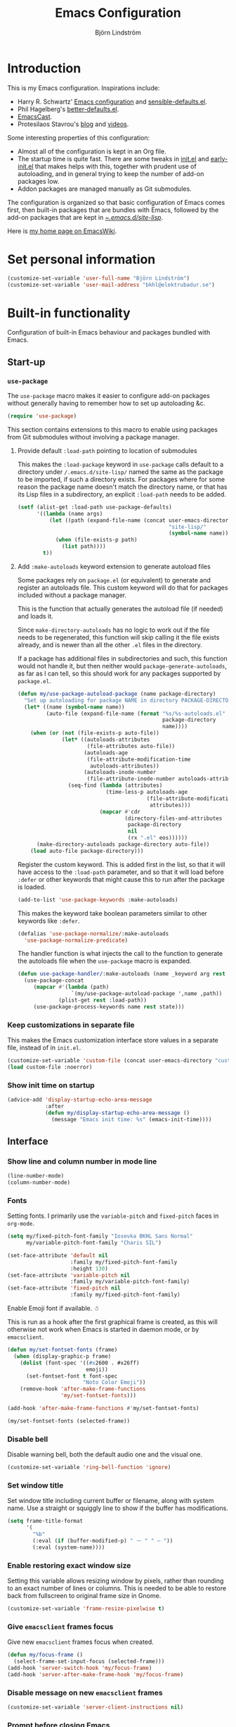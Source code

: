 #+TITLE: Emacs Configuration
#+AUTHOR: Björn Lindström
#+EMAIL: bkhl@elektrubadur.se
#+STARTUP: overview
#+PROPERTY: header-args :results silent

* Introduction

This is my Emacs configuration. Inspirations include:

- Harry R. Schwartz' [[https://github.com/hrs/dotfiles/blob/main/emacs/.config/emacs/configuration.org][Emacs configuration]] and [[https://github.com/hrs/sensible-defaults.el][sensible-defaults.el]].
- Phil Hagelberg's [[https://git.sr.ht/~technomancy/better-defaults][better-defaults.el]].
- [[https://emacscast.org/][EmacsCast]].
- Protesilaos Stavrou's [[https://protesilaos.com/codelog/][blog]] and [[https://www.youtube.com/channel/UC0uTPqBCFIpZxlz_Lv1tk_g][videos]].

Some interesting properties of this configuration:

- Almost all of the configuration is kept in an Org file.
- The startup time is quite fast. There are some tweaks in [[file:init.el][init.el]] and [[file:early-init.el][early-init.el]] that makes helps with this, together with prudent use of autoloading, and in general trying to keep the number of add-on packages low.
- Addon packages are managed manually as Git submodules.

The configuration is organized so that basic configuration of Emacs comes first, then built-in packages that are bundles with Emacs, followed by the add-on packages that are kept in [[file:site-lisp/][~/.emacs.d/site-lisp/]].

Here is [[https://www.emacswiki.org/emacs/bkhl][my home page on EmacsWiki]].

* Set personal information

#+begin_src emacs-lisp
(customize-set-variable 'user-full-name "Björn Lindström")
(customize-set-variable 'user-mail-address "bkhl@elektrubadur.se")
#+end_src

* Built-in functionality

Configuration of built-in Emacs behaviour and packages bundled with Emacs.

** Start-up
*** ~use-package~

The ~use-package~ macro makes it easier to configure add-on packages without generally having to remember how to set up autoloading &c.

#+begin_src emacs-lisp
(require 'use-package)
#+end_src

This section contains extensions to this macro to enable using packages from Git submodules without involving a package manager.

**** Provide default ~:load-path~ pointing to location of submodules

This makes the ~:load-package~ keyword in ~use-package~ calls default to a directory under ~/.emacs.d/site-lisp/~ named the same as the package to be imported, if such a directory exists. For packages where for some reason the package name doesn't match the directory name, or that has its Lisp files in a subdirectory, an explicit ~:load-path~ needs to be added.

#+begin_src emacs-lisp
(setf (alist-get :load-path use-package-defaults)
      '((lambda (name args)
          (let ((path (expand-file-name (concat user-emacs-directory
                                                "site-lisp/"
                                                (symbol-name name)))))
            (when (file-exists-p path)
              (list path))))
        t))
#+end_src

**** Add ~:make-autoloads~ keyword extension to generate autoload files

Some packages rely on ~package.el~ (or equivalent) to generate and register an autoloads file. This custom keyword will do that for packages included without a package manager.

This is the function that actually generates the autoload file (if needed) and loads it.

Since ~make-directory-autoloads~ has no logic to work out if the file needs to be regenerated, this function will skip calling it the file exists already, and is newer than all the other ~.el~ files in the directory.

If a package has additional files in subdirectories and such, this function would not handle it, but then neither would ~package-generate-autoloads~, as far as I can tell, so this should work for any packages supported by ~package.el~.

#+begin_src emacs-lisp
(defun my/use-package-autoload-package (name package-directory)
  "Set up autoloading for package NAME in directory PACKAGE-DIRECTORY."
  (let* ((name (symbol-name name))
         (auto-file (expand-file-name (format "%s/%s-autoloads.el"
                                              package-directory
                                              name))))
    (when (or (not (file-exists-p auto-file))
              (let* ((autoloads-attributes
                      (file-attributes auto-file))
                     (autoloads-age
                      (file-attribute-modification-time
                       autoloads-attributes))
                     (autoloads-inode-number
                      (file-attribute-inode-number autoloads-attributes)))
                (seq-find (lambda (attributes)
                            (time-less-p autoloads-age
                                         (file-attribute-modification-time
                                          attributes)))
                          (mapcar #'cdr
                                  (directory-files-and-attributes
                                   package-directory
                                   nil
                                   (rx ".el" eos))))))
      (make-directory-autoloads package-directory auto-file))
    (load auto-file package-directory)))
#+end_src

Register the custom keyword. This is added first in the list, so that it will have access to the ~:load-path~ parameter, and so that it will load before ~:defer~ or other keywords that might cause this to run after the package is loaded.

#+begin_src emacs-lisp
(add-to-list 'use-package-keywords :make-autoloads)
#+end_src

This makes the keyword take boolean parameters similar to other keywords like ~:defer~.

#+begin_src emacs-lisp
(defalias 'use-package-normalize/:make-autoloads
  'use-package-normalize-predicate)
#+end_src

The handler function is what injects the call to the function to generate the autoloads file when the ~use-package~ macro is expanded.

#+begin_src emacs-lisp
(defun use-package-handler/:make-autoloads (name _keyword arg rest state)
  (use-package-concat
     (mapcar #'(lambda (path)
                 `(my/use-package-autoload-package ',name ,path))
             (plist-get rest :load-path))
     (use-package-process-keywords name rest state)))
#+end_src

*** Keep customizations in separate file

This makes the Emacs customization interface store values in a separate file, instead of in ~init.el~.

#+begin_src emacs-lisp
(customize-set-variable 'custom-file (concat user-emacs-directory "custom.el"))
(load custom-file :noerror)
#+end_src

*** Show init time on startup

#+begin_src emacs-lisp
(advice-add 'display-startup-echo-area-message
            :after
            (defun my/display-startup-echo-area-message ()
              (message "Emacs init time: %s" (emacs-init-time))))
#+end_src

** Interface
*** Show line and column number in mode line

#+begin_src emacs-lisp
(line-number-mode)
(column-number-mode)
#+end_src

*** Fonts

Setting fonts. I primarily use the ~variable-pitch~ and ~fixed-pitch~ faces in ~org-mode~.

#+begin_src emacs-lisp
(setq my/fixed-pitch-font-family "Iosevka BKHL Sans Normal"
      my/variable-pitch-font-family "Charis SIL")

(set-face-attribute 'default nil
                    :family my/fixed-pitch-font-family
                    :height 130)
(set-face-attribute 'variable-pitch nil
                    :family my/variable-pitch-font-family)
(set-face-attribute 'fixed-pitch nil
                    :family my/fixed-pitch-font-family)
#+end_src

Enable Emoji font if available. ☃

This is run as a hook after the first graphical frame is created, as this will otherwise not work when Emacs is started in daemon mode, or by ~emacsclient~.

#+begin_src emacs-lisp
(defun my/set-fontset-fonts (frame)
  (when (display-graphic-p frame)
    (dolist (font-spec '((#x2600 . #x26ff)
                         emoji))
      (set-fontset-font t font-spec
                        "Noto Color Emoji"))
    (remove-hook 'after-make-frame-functions
                 'my/set-fontset-fonts)))

(add-hook 'after-make-frame-functions #'my/set-fontset-fonts)

(my/set-fontset-fonts (selected-frame))
#+end_src

*** Disable bell

Disable warning bell, both the default audio one and the visual one.

#+begin_src emacs-lisp
(customize-set-variable 'ring-bell-function 'ignore)
#+end_src

*** Set window title

Set window title including current buffer or filename, along with system name. Use a straight or squiggly line to show if the buffer has modifications.

#+begin_src emacs-lisp
(setq frame-title-format
      '(
        "%b"
        (:eval (if (buffer-modified-p) " ⁓ " " — "))
        (:eval (system-name))))
#+end_src

*** Enable restoring exact window size

Setting this variable allows resizing window by pixels, rather than rounding to an exact number of lines or columns. This is needed to be able to restore back from fullscreen to original frame size in Gnome.

#+begin_src emacs-lisp
(customize-set-variable 'frame-resize-pixelwise t)
#+end_src

*** Give ~emacsclient~ frames focus

Give new ~emacsclient~ frames focus when created.

#+begin_src emacs-lisp
(defun my/focus-frame ()
  (select-frame-set-input-focus (selected-frame)))
(add-hook 'server-switch-hook 'my/focus-frame)
(add-hook 'server-after-make-frame-hook 'my/focus-frame)
#+end_src

*** Disable message on new ~emacsclient~ frames

#+begin_src emacs-lisp
(customize-set-variable 'server-client-instructions nil)
#+end_src

*** Prompt before closing Emacs

#+begin_src emacs-lisp
(customize-set-variable 'confirm-kill-emacs 'y-or-n-p)
#+end_src

*** Set preferred dateformat

#+begin_src emacs-lisp
(calendar-set-date-style 'iso)
#+end_src

*** Allow undo of window layout changes

#+begin_src emacs-lisp
(winner-mode)
#+end_src

*** Preserve ~M-x~ command history between sessions

#+begin_src emacs-lisp
(savehist-mode)
#+end_src

*** Use saved point position in previously opened files

#+begin_src emacs-lisp
(save-place-mode)
#+end_src

*** Scrolling behaviour when moving cursor

When the cursor moves close to the edge of the screen, scroll only one line at time, but try to keep 5 rows within view.

#+begin_src emacs-lisp
(customize-set-variable 'scroll-conservatively 101)
(customize-set-variable 'scroll-margin 5)
#+end_src

*** Smooth scrolling with scroll wheel

#+begin_src emacs-lisp
(pixel-scroll-precision-mode)
#+end_src

*** Highlight error messages

In ~next-error~ buffers, highligt the currently visited error.

#+begin_src emacs-lisp
(customize-set-variable 'next-error-message-highlight t)
#+end_src

*** Make yes/no prompts shorter

#+begin_src emacs-lisp
(customize-set-variable 'use-short-answers t)
#+end_src

*** Don't show bookmarks in fringe

#+begin_src emacs-lisp
(customize-set-variable 'bookmark-set-fringe-mark nil)
#+end_src

*** Use bar cursor

#+begin_src emacs-lisp
(customize-set-variable 'cursor-type 'bar)
#+end_src

*** Show matching parenthesis context when offscreen

#+begin_src emacs-lisp
(customize-set-variable 'show-paren-context-when-offscreen 'overlay)
#+end_src

*** Switch windows with ~M-o~

Bind ~M-o~ (by default bound to a rarely used command) to ~other-window~.

#+begin_src emacs-lisp
(global-set-key (kbd "M-o") #'other-window)
#+end_src

*** Switch between windows with ~S-<direction>~

#+begin_src emacs-lisp
(windmove-default-keybindings)
#+end_src

** Key bindings
*** Disable ~C-z~

Disabling ~C-z~, which normally minimizes the window, which is rather distracting.

#+begin_src emacs-lisp
(keymap-global-unset "C-z")
#+end_src

*** Enable repeat maps for commands that have them

This adds ability to repat some common commands by repeating the last key in its binding.

#+begin_src emacs-lisp
(repeat-mode)
#+end_src

** Mouse behaviour
*** Make middle-clicking mouse yank at point

#+begin_src emacs-lisp
(customize-set-variable 'mouse-yank-at-point t)
#+end_src

*** Save to kill ring when adjusting region with mouse

Setting this to ~non-empty~ means this won't happen for empty strings, like when accidentally dragging for less than a character's width.

#+begin_src emacs-lisp
(customize-set-variable 'mouse-drag-copy-region 'non-empty)
#+end_src

** Documentation and help
*** Make ~apropos~ search more extensively

#+begin_src emacs-lisp
(customize-set-variable 'apropos-do-all t)
#+end_src

*** Use variable pitch in Info reader

#+begin_src emacs-lisp
(add-hook 'Info-mode-hook 'variable-pitch-mode)
#+end_src

*** Autoload if documentation is missing from autoload objects

#+begin_src emacs-lisp
(customize-set-variable 'help-enable-symbol-autoload t)
#+end_src

*** Show outlines in bindings description

#+begin_src emacs-lisp
(customize-set-variable 'describe-bindings-outline t)
#+end_src

*** Reuse help window if already shown

#+begin_src emacs-lisp
(customize-set-variable 'help-window-keep-selected t)
#+end_src

** Buffers
*** Start with an empty scratch buffer.

#+begin_src emacs-lisp
(customize-set-variable 'inhibit-startup-screen t)
(customize-set-variable 'initial-scratch-message nil)
#+end_src

*** Use directory name in buffer names for files with same name

#+begin_src emacs-lisp
(customize-set-variable 'uniquify-buffer-name-style 'forward)
#+end_src

*** Allow remembering risky local variables

This overrides the Emacs settings that enforces having to accept local variables matching certain patterns every time they are used.

#+begin_src emacs-lisp
(advice-add 'risky-local-variable-p :override #'ignore)
#+end_src

*** Load  ~.dir-locals.el~ files on remote hosts

#+begin_src emacs-lisp
(customize-set-variable 'enable-remote-dir-locals t)
#+end_src

** Files
*** Start opening files from home directory

Unless overridden by a buffer, when prompting to open a file, start in the home directory.

#+begin_src emacs-lisp
(setq default-directory "~/")
#+end_src

*** Backup by copying

The default method here can break hardlinks.

#+begin_src emacs-lisp
(customize-set-variable 'backup-by-copying t)
#+end_src

*** Store backups in tmp directory

Store backups and autosaves in ~temporary-file-directory~. This risks losing some data on a system crash, but I am not very concerned about that as generally my important files are in some kind of version control.

#+begin_src emacs-lisp
(customize-set-variable 'backup-directory-alist
      `((".*" . ,temporary-file-directory)))
(customize-set-variable 'auto-save-file-name-transforms
      `((".*" ,temporary-file-directory t)))
#+end_src

*** Offer to create parent directories on save

When saving a file to a directory that doesn't exist, offer to create it.

#+begin_src emacs-lisp
(add-hook
 'before-save-hook
 (defun my/ask-create-directory ()
   (when buffer-file-name
     (let ((dir (file-name-directory buffer-file-name)))
       (when
           (and
            (not (file-exists-p dir))
            (y-or-n-p
             (format
              "Directory %s does not exist. Create it?"
              dir)))
         (make-directory dir t))))))
#+end_src

*** Disable message when saving files

#+begin_src emacs-lisp
(customize-set-variable 'save-silently t)
#+end_src

*** Automatically sync updated files

If a file changes, automatically refresh buffers containing the file, so that it doesn't get out of sync.

#+begin_src emacs-lisp
(global-auto-revert-mode t)
#+end_src

*** Disable Emacs lock files

Disable use of those lock files with a ~.#~ prefix that Emacs by default creates. Since my ways of using Emacs rarely involves multiple Emacs instances opening the same file, they cause me more problems than they solve.

#+begin_src emacs-lisp
(customize-set-variable 'create-lockfiles nil)
#+end_src

*** ~dired~

Make file sizes shown in dired human readable.

#+begin_src emacs-lisp
(customize-set-variable 'dired-listing-switches
      "-l --all --human-readable --group-directories-first")
#+end_src

*** ~tramp~ remote editing

Allow Tramp to write backups of root-owned files in ~/tmp~, and ensure that Tramp uses path of remote shell on remote hosts.

#+begin_src emacs-lisp
(use-package tramp
  :custom
  (tramp-allow-unsafe-temporary-files t)
  :config
  (add-to-list 'tramp-remote-path 'tramp-own-remote-path))
#+end_src

** Text editing
*** Bind Home/End to move to start/end of line

#+begin_src emacs-lisp
(global-set-key (kbd "<home>") #'move-beginning-of-line)
(global-set-key (kbd "<end>") #'move-end-of-line)
#+end_src

*** Change behaviour of ~M-z~ for zapping to character

Make ~M-z~ kill characters up to the character /before/ the next occurrence of the selected character, instead of including it, which is generally more useful.

#+begin_src emacs-lisp
(global-set-key (kbd "M-z") #'zap-up-to-char)
#+end_src

*** Bind ~cycle-spacing~ to ~M-S-SPC~

This edits whitespace around point by cycling between leaving only one space, deleting the space, and going back to what was there before.

#+begin_src emacs-lisp
(global-set-key (kbd "M-S-SPC") #'cycle-spacing)
#+end_src

*** Bind ~duplicate-dwim~ to ~M-R~

Duplicates current line or active region.

#+begin_src emacs-lisp
(global-set-key (kbd "M-R") #'duplicate-dwim)
#+end_src

*** Use single space to delimit sentences

#+begin_src emacs-lisp
(customize-set-variable 'sentence-end-double-space nil)
#+end_src

*** Highlight selected region and apply changes to it

Highlight the region when the mark is active.

#+begin_src emacs-lisp
(transient-mark-mode t)
#+end_src

Set it so that if a selection is active, typed text will replace the selection.

#+begin_src emacs-lisp
(delete-selection-mode t)
#+end_src

*** Disable indentation using tabs.

#+begin_src emacs-lisp
(customize-set-variable 'indent-tabs-mode nil)
#+end_src

*** Set default line length to 80

#+begin_src emacs-lisp
(customize-set-variable 'fill-column 80)
#+end_src

*** Set default indentation width to 4.

#+begin_src emacs-lisp
(customize-set-variable 'tab-width 4)
#+end_src

*** Show character name in character description

When using ~C-x =~ to look up the character under the point, also show Unicode
character name.

#+begin_src emacs-lisp
(customize-set-variable 'what-cursor-show-names t)
#+end_src

*** Automatically pair matching characters like parenthesis

Enable ~electric-pair-mode~, which enables automatic insert of matching characters for example for parentheses.

#+begin_src emacs-lisp
(electric-pair-mode)
#+end_src

*** Save existing clipboard text into kill ring before replacing it

Prevents killing text in Emacs from irrevocably deleting things from the system clipboard.

#+begin_src emacs-lisp
(customize-set-variable 'save-interprogram-paste-before-kill t)
#+end_src

*** Enable ~downcase-region~ and ~upcase-region~

#+begin_src emacs-lisp
(put 'downcase-region 'disabled nil)
(put 'upcase-region 'disabled nil)
#+end_src

*** Make replacements and completions preserve case

This also affects ~dabbrev~ completions.

#+begin_src emacs-lisp
(customize-set-variable 'case-replace nil)
#+end_src

*** Completion

**** Use ~C-<tab>~ for completion

#+begin_src emacs-lisp
(global-set-key (kbd "C-<tab>") 'completion-at-point)
#+end_src

** Programming
*** Enable syntax highlighting everywhere

#+begin_src emacs-lisp
(global-font-lock-mode t)
#+end_src

*** Render some keywords and operators as symbols

I use this to make =lambda= get rendered as =λ= in Emacs Lisp, and similar replacements in other languages.

#+begin_src emacs-lisp
(global-prettify-symbols-mode)
#+end_src

*** In programming modes, treat words in camel case symbols as separate.

#+begin_src emacs-lisp
(add-hook 'prog-mode-hook 'subword-mode)
#+end_src

*** Bind key to trigger compilation/recompilation

#+begin_src emacs-lisp
(define-key prog-mode-map (kbd "C-c b") #'compile)
(define-key prog-mode-map (kbd "C-c r") #'recompile)
#+end_src

*** ~flymake~

Package for showing diagnostics from linters and similar interactively.

#+begin_src emacs-lisp
(autoload #'flymake-goto-next-error "flymake" nil t)
(autoload #'flymake-goto-prev-error "flymake" nil t)

(eval-after-load 'flymake
  '(progn
     (define-key flymake-mode-map (kbd "M-n") 'flymake-goto-next-error)
     (define-key flymake-mode-map (kbd "M-p") 'flymake-goto-prev-error)))
#+end_src

*** Eglot for language server protocol support

#+begin_src emacs-lisp
(use-package eglot
  :config
  (bind-key "C-c l f" 'eglot-format eglot-mode-map)
  (bind-key "C-c l r" 'eglot-rename eglot-mode-map))
#+end_src

This enables the [[https://github.com/joaotavora/eglot][Eglot]] LSP client. This will usually require some additional per-project settings to work. As an example, for Python projects I tend to do soemthing like this:

+ install the Pip packages ~python-lsp-server[pylint]~,  ~pyls-black~ and ~pyls-isort~.
+ add a ~Makefile~ that lets me start an LSP in the correct environment with ~make lsp~.
+ have a ~.dir-locals.el~ file like the below example, which will:
  + set it to use the make target to start the LSP server.
  + make Eglot pass configuration to the LSP sever to enable Pylint.
  + use Eglot's formatting command to format buffers (with Black), before saving.
  + enable Eglot automatically when opening Python buffers.

#+begin_example emacs-lisp
((python-mode
  . ((eglot-server-programs . ((python-mode . ("make" "lsp"))))
     (eglot-workspace-configuration . ((:pyls
                                       . (:plugins (:pylint (:enabled t))))))
     (eval
      . (progn
          (add-hook 'before-save-hook #'eglot-format-buffer nil t)
          (eglot-ensure))))))
#+end_example

*** Languages
**** C

#+begin_src emacs-lisp
(use-package cc-mode
  :custom
  (c-default-style '((java-mode . "java")
                     (awk-mode . "awk")
                     (other . "my")))
  :hook
  (c-mode . my/add-c-prettify-symbols)
  :config
  (c-add-style "my" '("linux" (c-basic-offset . 2)))
  (defun my/add-c-prettify-symbols ()
    (setq-local prettify-symbols-alist '(("->" . ?→)))))
#+end_src

**** Perl

#+begin_src emacs-lisp
(use-package cperl-mode
  :custom
  (cperl-file-style "PBP")
  :init
  (add-to-list 'major-mode-remap-alist '(perl-mode . cperl-mode))
  :config
  (defun my/add-perl-prettify-symbols ()
    (setq-local prettify-symbols-alist '(("->" . ?→)
                                         ("=>" . ?⇒))))
  :hook
  (cperl-mode . my/add-perl-prettify-symbols))
#+end_src

**** Prolog

#+begin_src emacs-lisp
(use-package prolog
  :hook
  (prolog-mode . my/add-prolog-prettify-symbols)
  :config
  (defun my/add-prolog-prettify-symbols ()
    (setq-local prettify-symbols-alist '((":-" . ?←)
                                         ("->" . ?→)))))
#+end_src

** Version control
*** ~vc-diff~

Make ~vc-diff~ imitate the diff format of Magit.

#+begin_src emacs-lisp
(customize-set-variable 'diff-font-lock-prettify t)
#+end_src

*** ~ediff~

Make ediff use existing frame instead of creating new one

#+begin_src emacs-lisp
(customize-set-variable 'ediff-window-setup-function
                        'ediff-setup-windows-plain)
#+end_src

** Project management
*** Detect [[https://exercism.org/][Exercism]] exercises as projects.

This will make e.g. ~project-compile~ run commands with the appropriate working directory for Exercism excercises.

#+begin_src emacs-lisp
(add-hook 'project-find-functions
          (defun my/project-try-exercism (path)
            (when-let ((root (locate-dominating-file path ".exercism")))
              (cons 'transient (expand-file-name root)))))
#+end_src

*** Bug reference mode

Enable bug reference mode, and in Org mode override the keybinding to open links in the bug reference overlays.

#+begin_src emacs-lisp
(use-package bug-reference
  :custom
  (bug-reference-bug-regexp nil)
  (bug-reference-url-format nil)
  :hook
  (text-mode . bug-reference-mode)
  (prog-mode . bug-reference-prog-mode)
  :bind
  (:map bug-reference-map
        ("C-c C-o" . bug-reference-push-button))
  :config
  (setq bug-reference-auto-setup-functions nil))
#+end_src

To make this work in a project, a couple of variables need to be set, for example in ~.dir-locals.el~ like this:

#+begin_example emacs-lisp
((nil
  . ((bug-reference-bug-regexp
      . "\\<\\(\\(\\(?:PROJECTA\\|PROJECTB\\)-[[:digit:]]+\\)\\)\\>")
     (bug-reference-url-format
      . "https://tracker.company.example/issue/%s"))))
#+end_example

** Org
*** Default ~org-mode~ directory

Set a custom variable for the notes directory, so that it can be referred to
later.

#+begin_src emacs-lisp
(customize-set-variable 'org-directory "~/Documents/Notes/")
#+end_src

*** Make initial scratch buffer use ~org-mode~

#+begin_src emacs-lisp
(customize-set-variable 'initial-major-mode 'org-mode)
#+end_src

*** Editing

Edit src blocks in current window.

#+begin_src emacs-lisp
(customize-set-variable 'org-src-window-setup 'current-window)
#+end_src

Make indentation and fonts in code blocks work according to mode for the language in the block.

#+begin_src emacs-lisp
(customize-set-variable 'org-src-tab-acts-natively t)
(customize-set-variable 'org-src-fontify-natively t)
#+end_src

Disable the extra indentation in src blocks.

#+begin_src emacs-lisp
(customize-set-variable 'org-edit-src-content-indentation 0)
#+end_src

This prevents accidental editing in invisible regions.

#+begin_src emacs-lisp
(customize-set-variable 'org-catch-invisible-edits 'error)
#+end_src

Shortcut for inserting a block of Elisp.

#+begin_src emacs-lisp
(add-to-list 'org-structure-template-alist
             '("el" . "src emacs-lisp"))
#+end_src

When trying to edit in an hidden area, expand it before throwing an error.

#+begin_src emacs-lisp
(customize-set-variable 'org-catch-invisible-edits 'show-and-error)
#+end_src

*** Display

Enable ~org-indent~ mode, which makes org-mode indent sections visually, but not in the saved files.

#+begin_src emacs-lisp
(customize-set-variable 'org-startup-indented t)
#+end_src

Use variable fonts in ~org-mode~ buffers.

#+begin_src emacs-lisp
(add-hook 'org-mode-hook 'variable-pitch-mode)
#+end_src

Hide the characters surrounding emphasized phrases

#+begin_src emacs-lisp
(customize-set-variable 'org-hide-emphasis-markers t)
#+end_src

Use real ellipsis character for collapsed subtrees, and prefix it with a space.

#+begin_src emacs-lisp
(customize-set-variable 'org-ellipsis "…")
#+end_src

Put tags right after headline. This causes fewer conflicts with add-on packages affecting Org-mode style.

#+begin_src emacs-lisp
(customize-set-variable 'org-tags-column 0)
(customize-set-variable 'org-auto-align-tags nil)
#+end_src

Show Latex-style entities as Unicode characters.

#+begin_src emacs-lisp
(customize-set-variable 'org-pretty-entities t)
#+end_src

*** Key bindings
****  Editing of headers

When point is on a headline, make ~C-a~ and ~C-e~ go to beginning/end of headline text.

#+begin_src emacs-lisp
(customize-set-variable 'org-special-ctrl-a/e t)
#+end_src

Insert new headlines after current subtree.

#+begin_src emacs-lisp
(customize-set-variable 'org-insert-heading-respect-content t)
#+end_src

**** Global key binding to store links for ~org-mode~

#+begin_src emacs-lisp
(global-set-key (kbd "C-c l") #'org-store-link)
#+end_src

**** Navigation between windows in org-mode

Reduce conflict with the global ~windmove~ key bindings.

#+begin_src emacs-lisp
(add-hook 'org-shiftup-final-hook 'windmove-up)
(add-hook 'org-shiftleft-final-hook 'windmove-left)
(add-hook 'org-shiftdown-final-hook 'windmove-down)
(add-hook 'org-shiftright-final-hook 'windmove-right)
#+end_src

**** Copy link location

Function to copy the destination of a link in Org.

I'd like to extend this to work more generally for example for ~bug-reference-mode~.

#+begin_src emacs-lisp
(defun my/org-copy-link (&optional arg)
  (interactive "P")
  (let* ((link (org-element-lineage (org-element-context) '(link) t))
         (type (org-element-property :type link))
         (path (org-element-property :path link)))
    (if (and type path)
        (let ((url (concat type ":" path)))
          (kill-new url)
          (message url))
      (message "Not a link"))))

(define-key org-mode-map (kbd "C-c y") #'my/org-copy-link)
#+end_src

*** Capturing

Add templates for use by ~org-capture~.

#+begin_src emacs-lisp
(customize-set-variable 'org-capture-templates
      `(("i"
         "Inbox"
         entry
         (file ,(concat org-directory "Inbox.org"))
         "* TODO %?")))
#+end_src

Bind ~C-c c~ to ~org-capture~ to quickly add notes.

#+begin_src emacs-lisp
(global-set-key (kbd "C-c c") #'org-capture)
#+end_src

*** Refiling

This allows refiling within the current buffer, or any agenda files.

#+begin_src emacs-lisp
(customize-set-variable 'org-refile-targets
                        '((nil :maxlevel . 9)
                          (org-agenda-files :maxlevel . 9)))
(customize-set-variable 'org-outline-path-complete-in-steps nil)
(customize-set-variable 'org-refile-use-outline-path 'file)
#+end_src

*** Agendas

Search all files in the notes directory when creating agendas.

#+begin_src emacs-lisp
(customize-set-variable 'org-agenda-files `(,org-directory))
#+end_src

Key binding to open an agenda view.

#+begin_src emacs-lisp
(global-set-key (kbd "C-c a") #'org-agenda)
#+end_src

Hide done tasks from the agenda.

#+begin_src emacs-lisp
(customize-set-variable 'org-agenda-skip-scheduled-if-done t)
(customize-set-variable 'org-agenda-skip-deadline-if-done t)
#+end_src

Hide already scheduled tasks from the agenda.

#+begin_src emacs-lisp
(customize-set-variable 'org-agenda-todo-ignore-scheduled 'all)
#+end_src

Show tags right after headline. Reduces conflicts with packages that affect Org agenda style.

#+begin_src emacs-lisp
(customize-set-variable 'org-agenda-tags-column 0)
#+end_src

Some agenda visual styling.

#+begin_src emacs-lisp
(customize-set-variable 'org-agenda-block-separator ?-)
(customize-set-variable 'org-agenda-time-grid
      '((daily today require-timed)
        (800 1000 1200 1400 1600 1800)
        " ┄┄┄" ""))
(customize-set-variable 'org-agenda-current-time-string
      "🠨")
#+end_src

* Add-on packages

Configuration of add-on packages.

** Dependencies

These are add-on packages that are dependencies of other packages further down, as listed under each one.

*** [[file:site-lisp/compat][compat]]

- [[#cape][cape]]
- [[#consult][consult]]
- [[#corfu][corfu]]
- [[#embark][embark]]
- [[#magit][magit]]
- [[#marginalia][marginalia]]
- [[#org-modern][org-modern]]
- [[#vertico][vertico]]

#+begin_src emacs-lisp
(use-package compat
  :defer)
#+end_src

*** [[file:site-lisp/dash][dash]]

- [[#magit][magit]]

#+begin_src emacs-lisp
(use-package dash
  :defer)
#+end_src

*** [[file:site-lisp/transient][transient]]

- [[#magit][magit]]

#+begin_src emacs-lisp
(use-package transient
  :load-path "site-lisp/transient/lisp")
#+end_src

*** [[file:site-lisp/with-editor][with-editor]]

- [[#magit][magit]]

#+begin_src emacs-lisp
(use-package with-editor
  :load-path "site-lisp/with-editor/lisp")
#+end_src

** Interface
*** [[file:site-lisp/modus-themes][modus-themes]] accessible themes

#+begin_src emacs-lisp
(use-package modus-themes
  :custom
  (modus-themes-bold-constructs t)
  (modus-themes-italic-constructs t)
  (modus-themes-mixed-fonts t)
  (modus-themes-common-palette-overrides '((fringe unspecified)))
  :config
  (modus-themes-load-theme 'modus-operandi))
#+end_src

*** [[file:site-lisp/auto-dark][auto-dark]] to follow desktop dark mode setting

#+begin_src emacs-lisp
(use-package auto-dark
  :demand t
  :custom
  (auto-dark-dark-theme 'modus-vivendi)
  (auto-dark-light-theme 'modus-operandi)
  :config
  (auto-dark-mode))
#+end_src

*** [[file:site-lisp/minions][minions]] mode line minor mode listing improvements

Hides minor modes in a popup menu to preserve space and make the mode line less noisy.

#+begin_src emacs-lisp
(use-package minions
  :custom
  (minions-prominent-modes '(trimspace-mode))
  :config
  (minions-mode))
#+end_src

*** [[file:site-lisp/lin][lin]] mode for highlight of current line.

Enable higlight of current line in selected modes.

#+begin_src emacs-lisp
(use-package lin
  :custom
  (lin-face 'lin-yellow)
  :config
  (lin-global-mode))
#+end_src

*** [[file:site-lisp/edit-server][edit-server]] to edit Firefox text areas

This module provides the server allowing the [[https://addons.mozilla.org/en-US/firefox/addon/edit-with-emacs1/][Edit with Emacs]] Firefox add-on to open Emacs buffers where you can edit the content of text areas.

#+begin_src emacs-lisp
(use-package edit-server
  :load-path "site-lisp/edit-server/servers"
  :custom
  (edit-server-new-frame nil)
  :config
  (when (and (daemonp)
             (not (process-status "edit-server")))
    (edit-server-start)))
#+end_src

*** [[file:site-lisp/sv-kalender][sv-kalender]] Swedish calendar localization

#+begin_src emacs-lisp
(use-package sv-kalender)
#+end_src

*** [[file:site-lisp/olivetti][olivetti]] to adjust margins of text

A minor mode that automatically adjusts margins &c. for reading and writing prose.

#+begin_src emacs-lisp
(use-package olivetti
  :custom
  (olivetti-style nil)
  :hook
  (Info-mode . olivetti-mode)
  (org-mode . olivetti-mode)
  (ewww . olivetti-mode))
#+end_src

*** [[file:site-lisp/vertico][vertico]] for minibuffer completion
:PROPERTIES:
:CUSTOM_ID: vertico
:END:

This is a library for completion in the minibuffer, which integrates with the emacs ~completing-read~ functionality.

#+begin_src emacs-lisp
(use-package vertico
  :config
  (vertico-mode))
#+end_src

Do not allow the cursor in the minibuffer prompt.

#+begin_src emacs-lisp
(customize-set-variable 'minibuffer-prompt-properties
                        '(read-only t
                          cursor-intangible t
                          face minibuffer-prompt))
(add-hook 'minibuffer-setup-hook #'cursor-intangible-mode)
#+end_src

Add prompt indicator to ~completing-read-multiple~.

#+begin_src emacs-lisp
(defun my/crm-indicator (args)
  (cons (format "[CRM %s] %s"
                (replace-regexp-in-string
                 (rx (or (seq bos "["
                              (*? nonl)
                              "]*")
                         (seq "["
                              (*? nonl)
                              "]*" eos)))
                 ""
                 crm-separator)
                (car args))
        (cdr args)))
(advice-add #'completing-read-multiple :filter-args #'my/crm-indicator)
#+end_src

#+begin_src emacs-lisp
(customize-set-variable 'read-extended-command-predicate
                        #'command-completion-default-include-p)
#+end_src

Allow minibuffer commands while in the minibuffer.

#+begin_src emacs-lisp
(customize-set-variable 'enable-recursive-minibuffers t)
#+end_src

*** [[file:site-lisp/marginalia][marginalia]] minibuffer annotations
:PROPERTIES:
:CUSTOM_ID: marginalia
:END:

#+begin_src emacs-lisp
(use-package marginalia
  :config
  (marginalia-mode))
#+end_src

*** [[file:site-lisp/consult][consult]] search and navigation commands
:PROPERTIES:
:CUSTOM_ID: consult
:END:

#+begin_src emacs-lisp
(use-package consult
  :make-autoloads
  :bind (;; C-c bindings (mode-specific-map)
         ("C-c h" . consult-history)
         ("C-c m" . consult-mode-command)
         ("C-c k" . consult-kmacro)

         ;; C-x bindings (ctl-x-map)
         ("C-x M-:" . consult-complex-command)  ;; replaces `nrepeat-complex-command'
         ("C-x b" . consult-buffer)  ;; replaces `switch-to-buffer'
         ("C-x 4 b" . consult-buffer-other-window)  ;; replaces `switch-to-buffer-other-window'
         ("C-x 5 b" . consult-buffer-other-frame) ;; replaces `switch-to-buffer-other-frame'
         ("C-x r b" . consult-bookmark)  ;; replaces `bookmark-jump'
         ("C-x p b" . consult-project-buffer)  ;; replaces `project-switch-to-buffer'

         ;; Custom bindings for quick register access
         ("M-\"" . consult-register-store)
         ("M-'" . consult-register-load)  ;; replaces `abbrev-prefix-mark' (unrelated)

         ;; Other custom bindings
         ("M-y" . consult-yank-pop)  ;; replaces `yank-pop'

         ;; M-g bindings (goto-map)
         ("M-g e" . consult-compile-error)
         ("M-g f" . consult-flymake)
         ("M-g g" . consult-goto-line)  ;; replaces `goto-line'
         ("M-g M-g" . consult-goto-line)  ;; replaces `goto-line'
         ("M-g o" . consult-outline)
         ("M-g a" . consult-org-agenda)
         ("M-g h" . consult-org-heading)
         ("M-g m" . consult-mark)
         ("M-g k" . consult-global-mark)
         ("M-g i" . consult-imenu)
         ("M-g I" . consult-imenu-multi)

         ;; M-s bindings (search-map)
         ("M-s d" . consult-find)
         ("M-s D" . consult-locate)
         ("M-s g" . consult-grep)
         ("M-s G" . consult-git-grep)
         ("M-s l" . consult-line)
         ("M-s L" . consult-line-multi)
         ("M-s k" . consult-keep-lines)
         ("M-s u" . consult-focus-lines)
         ("M-s '" . consult-register)

         ;; Isearch integration
         ("M-s e" . consult-isearch-history)
         :map isearch-mode-map
         ("M-e" . consult-isearch-history)  ;; replaces isearch-edit-string
         ("M-s e" . consult-isearch-history)  ;; replaces isearch-edit-string
         ("M-s l" . consult-line)  ;; needed by consult-line to detect isearch
         ("M-s L" . consult-line-multi)  ;; needed by consult-line to detect isearch

         ;; Minibuffer history
         :map minibuffer-local-map
         ("M-s" . consult-history)  ;; replaces next-matching-history-element
         ("M-r" . consult-history))  ;; replaces previous-matching-history-element
  :init
  (customize-set-variable 'register-preview-delay 0.5)
  (customize-set-variable 'register-preview-function
                          #'consult-register-format)
  (advice-add #'register-preview :override #'consult-register-window)
  (customize-set-variable 'xref-show-xrefs-function #'consult-xref)
  (customize-set-variable 'xref-show-definitions-function #'consult-xref)
  :config
  (customize-set-variable 'consult-narrow-key "<"))
#+end_src

*** [[file:site-lisp/embark][embark]] contextual actions
:PROPERTIES:
:CUSTOM_ID: embark
:END:

Embark provides ways to trigger commands based on the entity at point or the region, in both regular buffers and minibuffers.

#+begin_src emacs-lisp
(use-package embark
  :bind
  (("C-." . embark-act)
   ("C-;" . embark-dwim)
   ("C-h B" . embark-bindings)) ;; replaces `describe-bindings'
  :commands embark-prefix-help-command
  :init
  (setq prefix-help-command #'embark-prefix-help-command)
  :config
  ;; Hide the mode line of the Embark live/completions buffers
  (add-to-list 'display-buffer-alist
               `(,(rx bos
                      "*Embark Collect "
                      (or "Live" "Completions")
                      "*")
                 nil
                 (window-parameters (mode-line-format . none)))))
#+end_src

This adds some extra integration between Embark and Consult.

#+begin_src emacs-lisp
(use-package embark-consult
  :after (embark consult)
  :demand t
  :hook
  (embark-collect-mode . consult-preview-at-point-mode))
#+end_src
*** [[file:site-lisp/pulsar][pulsar]] to temporarily highlight current line

#+begin_src emacs-lisp
(use-package pulsar
  :custom
  (pulsar-face 'pulsar-yellow)
  :bind
  (("M-P" . pulsar-pulse-line))
  :hook
  (next-error . pulsar-pulse-line)
  :config
  (pulsar-global-mode))
#+end_src

*** [[file:site-lisp/free-keys][free-keys]] to show free bindings

This package can show available bindings in the current buffer.

#+begin_src emacs-lisp
(use-package free-keys
  :commands free-keys)
#+end_src

** Text editing
*** [[file:site-lisp/substitute][substitute]] text replacement commands

#+begin_src emacs-lisp
(use-package substitute
  :custom
  (substitute-highlight t)
  :bind
  (("M-# s" . substitute-target-below-point)
   ("M-# r" . substitute-target-above-point)
   ("M-# d" . substitute-target-in-defun)
   ("M-# b" . substitute-target-in-buffer)))
#+end_src

*** [[file:site-lisp/trimspace-mode][trimspace-mode]] for trimming trailing spaces and newlines

~trimspace-mode~ sets things up so that when a file is opened, it enables deleting trailing whitespace and newlines before saving the file, unless the file when first opened already has traling whitespace of each type.

#+begin_src emacs-lisp
(use-package trimspace-mode
  :hook
  (prog-mode . trimspace-mode-unless-trailing-whitespace)
  (text-mode . trimspace-mode-unless-trailing-whitespace))
#+end_src

*** [[file:site-lisp/whole-line-or-region][whole-line-or-region]]

This module allows a number of functions to operate on the current line if no region is selected.

#+begin_src emacs-lisp
(use-package whole-line-or-region
  :config
  (whole-line-or-region-global-mode))
#+end_src

*** Completion

**** [[file:site-lisp/corfu][corfu]] for completion at point
:PROPERTIES:
:CUSTOM_ID: corfu
:END:

#+begin_src emacs-lisp
(use-package corfu
  :config
  (global-corfu-mode))
#+end_src

**** [[file:site-lisp/cape][cape]] completion at point extensions
:PROPERTIES:
:CUSTOM_ID: cape
:END:

#+begin_src emacs-lisp
(use-package cape
  :make-autoloads
  :bind (("C-c p p" . completion-at-point)
         ("C-c p t" . complete-tag)
         ("C-c p d" . cape-dabbrev)
         ("C-c p h" . cape-hist)
         ("C-c p f" . cape-file)
         ("C-c p k" . cape-keyword)
         ("C-c p s" . cape-symbol)
         ("C-c p a" . cape-abbrev)
         ("C-c p i" . cape-ispell)
         ("C-c p l" . cape-line)
         ("C-c p w" . cape-dict)
         ("C-c p \\" . cape-tex)
         ("C-c p _" . cape-tex)
         ("C-c p ^" . cape-tex)
         ("C-c p &" . cape-sgml)
         ("C-c p r" . cape-rfc1345))
  :init
  (add-to-list 'completion-at-point-functions #'cape-dabbrev)
  (add-to-list 'completion-at-point-functions #'cape-file))
#+end_src

**** [[file:site-lisp/orderless][orderless]] completion style

[[https://github.com/oantolin/orderless][Orderless]] provides a completion style that allows typing components of a canditate out of order.

#+begin_src emacs-lisp
(use-package orderless
  :custom
  (completition-styles '(orderless basic))
  (completion-category-defaults nil)
  (completion-category-overrides '((file (styles partial-completion))))
  :config
  (let ((hook (defun my/minibuffer-setup ()
                (setq-local completion-styles '(orderless basic)))))
    (remove-hook 'minibuffer-setup-hook hook)
    (add-hook 'minibuffer-setup-hook hook 1)))
#+end_src

** Programming
*** [[file:site-lisp/fancy-compilation][fancy-compilation]] to improve compilation output buffers

#+begin_src emacs-lisp
(use-package fancy-compilation
  :custom
  (fancy-compilation-override-colors nil)
  :config
  (fancy-compilation-mode))
#+end_src

*** Languages
**** Emacs Lisp
***** [[file:site-lisp/xr][xr]] reverse rx

Helpful functions for refactoring regular expressions to ~rx~ expressions.

#+begin_src emacs-lisp
(use-package xr
  :commands (xr
             xr-pp
             xr-lint
             xr-skip-set
             xr-skip-set-pp
             xr-skip-set-lint
             xr-pp-rx-to-str))
#+end_src

**** [[file:site-lisp/gdscript-mode][gdscript-mode]] for Godot

#+begin_src emacs-lisp
(use-package gdscript-mode
  :mode (rx ".gd" eos)
  :init
  (defun my/add-gdscript-prettify-symbols ()
    (setq-local prettify-symbols-alist '(("->" . ?→))))
  :hook (gdscript-mode . my/add-gdscript-prettify-symbols))
#+end_src
**** [[file:site-lisp/fennel-mode][fennel-mode]] for Fennel

#+begin_src emacs-lisp
(use-package fennel-mode
  :mode (rx ".fnl" eos)
  :init
  (defun my/add-fennel-prettify-symbols ()
    (setq prettify-symbols-alist '(("lambda" . ?λ))))
  :hook (fennel-mode . my/add-fennel-prettify-symbols))
#+end_src

**** [[file:site-lisp/go-mode][go-mode]]

#+begin_src emacs-lisp
(use-package go-mode
  :mode (rx (or (seq (or bos "/") "go.mod") ".go") eos))
#+end_src

**** [[file:site-lisp/lua-mode][lua-mode]]

#+begin_src emacs-lisp
(use-package lua-mode
  :mode (rx ".lua" eos)
  :custom
  (lua-indent-level 4))
#+end_src

** Version control
*** [[file:site-lisp/magit][magit]] Git integration
:PROPERTIES:
:CUSTOM_ID: magit
:END:

Load ~magit~, for working with Git.

#+begin_src emacs-lisp
(use-package magit
  :load-path "site-lisp/magit/lisp"
  :bind
  ("C-x g" . magit-status)

  :commands
  magit-call-git

  :custom
  (magit-push-always-verify nil)
  (git-commit-summary-max-length 50)

  :config
  (transient-append-suffix 'magit-push "-t"
    '(4
      "-s"
      "Skip pipeline"
      "-o ci.skip"))
  (transient-append-suffix 'magit-push "-s"
    '(4
      "-m"
      "Create merge request"
      "-o merge_request.create"))
  (transient-append-suffix 'magit-push "-m"
    '(4
      "-M"
      "Create merge request with target"
      "-o merge_request.create -o merge_request.target="))
  (transient-append-suffix 'magit-push "-M"
    '(4
      "-l"
      "Set all tests label"
      "-o merge_request.unlabel=test::skip -o merge_request.label=test::all"))
  (transient-append-suffix 'magit-push "-l"
    '(4
      "-L"
      "Set skip tests label"
      "-o merge_request.unlabel=test::all \
-o merge_request.label=test::skip")))
#+end_src

**** Automatic commit on save

Function to do automatic commit on save in certain repos. This is for use with for example ~org-mode~, to enable finding things after accidental changes.

#+begin_src emacs-lisp
(defun my/magic-commit-current-buffer ()
  (magit-call-git "add" buffer-file-name)
  (magit-call-git "commit"
                  "-m"
                  (format "Automatic commit on save of %s"
                          buffer-file-name))
  (magit-refresh))
#+end_src

To use this as an ~after-save-hook~ in a project, create a ~.dir-locals.el~ with something like this:

#+begin_example
((org-mode . ((eval . (add-hook
                       'after-save-hook
                       'my/magic-commit-current-buffer
                       nil t)))))
#+end_example

*** [[file:site-lisp/diff-hl][diff-hl]] to show uncommited changes in gutter

Shows changes that are not committed to the version control system for the file open in a buffer in the gutter.

#+begin_src emacs-lisp
(use-package diff-hl
  :custom
  (diff-hl-draw-borders nil)
  :config
  (global-diff-hl-mode)
  (add-hook 'magit-pre-refresh-hook
            'diff-hl-magit-pre-refresh)
  (add-hook 'magit-post-refresh-hook
            'diff-hl-magit-post-refresh))

(use-package diff-hl-flydiff
  :config
  (diff-hl-flydiff-mode))
#+end_src

*** [[file:site-lisp/git-timemachine][git-timemachine]] file history browsing
:PROPERTIES:
:CUSTOM_ID: git-timemachine
:END:

#+begin_src emacs-lisp
(use-package git-timemachine
  :commands git-timemachine)
#+end_src

*** [[file:site-lisp/git-link][git-link]] to generate links to Git forges

#+begin_src emacs-lisp
(use-package git-link
    :bind
    ("C-c g l" . git-link))
#+end_src

** File formats
*** [[file:site-lisp/dockerfile-mode][dockerfile-mode]] for Dockerfile/Containerfile support

#+begin_src emacs-lisp
(use-package dockerfile-mode
  :mode (rx (or "/" bos)
            (or "Containerfile" "Dockerfile")
            (opt "." (*  (not (any "/"))))
            eos))
#+end_src

*** [[file:site-lisp/markdown-mode][markdown-mode]] for Markdown support

#+begin_src emacs-lisp
(use-package markdown-mode
  :mode (rx ".md" eos))
#+end_src

*** YAML

**** [[file:site-lisp/yaml-mode][yaml-mode]]

#+begin_src emacs-lisp
(use-package yaml-mode
  :mode (rx ".y" (opt "a") "ml" eos))
#+end_src

**** [[file:site-lisp/flymake-yamllint][flymake-yamllint]]

#+begin_src emacs-lisp
(use-package flymake-yamllint)
#+end_src

To use this in a project a ~.dir-locals.el~ file is needed, looking something like this:

#+begin_example emacs-lisp
((yaml-mode
  . ((flymake-yamllint-program . "podman")
     (flymake-yamllint-arguments
      . ("run" "--rm" "--interactive" "docker.io/cytopia/yamllint"))
     (eval . (progn (flymake-yamllint-setup)
                    (flymake-mode))))))
#+end_example

** Org
*** [[file:site-lisp/org-modern][org-modern]] styling for Org mode
:PROPERTIES:
:CUSTOM_ID: org-modern
:END:

#+begin_src emacs-lisp
(use-package org-modern
  :config
  (dolist (face '(org-modern-symbol org-modern-label))
    (set-face-attribute face nil :family my/fixed-pitch-font-family))
  (global-org-modern-mode))
#+end_src
